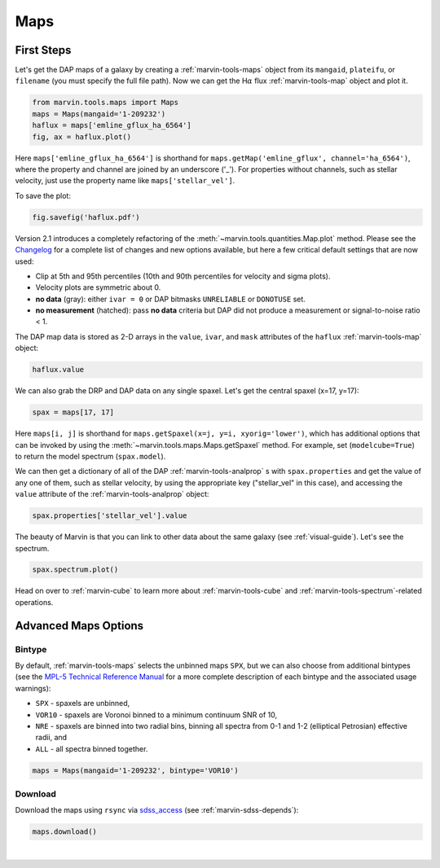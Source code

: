 .. _marvin-maps:

Maps
====

First Steps
-----------

Let's get the DAP maps of a galaxy by creating a :ref:`marvin-tools-maps` object from its ``mangaid``, ``plateifu``, or ``filename`` (you must specify the full file path). Now we can get the H\ :math:`\alpha` flux :ref:`marvin-tools-map` object and plot it.

.. code-block:: python

    from marvin.tools.maps import Maps
    maps = Maps(mangaid='1-209232')
    haflux = maps['emline_gflux_ha_6564']
    fig, ax = haflux.plot()

.. image:: ../_static/haflux_8485-1901.png

Here ``maps['emline_gflux_ha_6564']`` is shorthand for ``maps.getMap('emline_gflux', channel='ha_6564')``, where the property and channel are joined by an underscore ('_'). For properties without channels, such as stellar velocity, just use the property name like ``maps['stellar_vel']``.

To save the plot:

.. code-block:: python

    fig.savefig('haflux.pdf')

Version 2.1 introduces a completely refactoring of the :meth:`~marvin.tools.quantities.Map.plot` method. Please see the `Changelog <https://github.com/sdss/marvin/blob/master/CHANGELOG.md>`_ for a complete list of changes and new options available, but here a few critical default settings that are now used:

* Clip at 5th and 95th percentiles (10th and 90th percentiles for velocity and sigma plots).
* Velocity plots are symmetric about 0.
* **no data** (gray): either ``ivar = 0`` or DAP bitmasks ``UNRELIABLE`` or ``DONOTUSE`` set.
* **no measurement** (hatched): pass **no data** criteria but DAP did not produce a measurement or  signal-to-noise ratio < 1.

The DAP map data is stored as 2-D arrays in the ``value``, ``ivar``, and ``mask`` attributes of the ``haflux`` :ref:`marvin-tools-map` object:

.. code-block:: python

    haflux.value

We can also grab the DRP and DAP data on any single spaxel. Let's get the central spaxel (x=17, y=17):

.. code-block:: python

    spax = maps[17, 17]

Here ``maps[i, j]`` is shorthand for ``maps.getSpaxel(x=j, y=i, xyorig='lower')``, which has additional options that can be invoked by using the :meth:`~marvin.tools.maps.Maps.getSpaxel` method. For example, set (``modelcube=True``) to return the model spectrum (``spax.model``).

We can then get a dictionary of all of the DAP :ref:`marvin-tools-analprop` s with ``spax.properties`` and get the value of any one of them, such as stellar velocity, by using the appropriate key ("stellar_vel" in this case), and accessing the ``value`` attribute of the :ref:`marvin-tools-analprop` object:

.. code-block:: python

    spax.properties['stellar_vel'].value

The beauty of Marvin is that you can link to other data about the same galaxy (see :ref:`visual-guide`). Let's see the spectrum.

.. code-block:: python

    spax.spectrum.plot()

.. image:: ../_static/spec_8485-1901_17-17.png

Head on over to :ref:`marvin-cube` to learn more about :ref:`marvin-tools-cube` and
:ref:`marvin-tools-spectrum`-related operations.

Advanced Maps Options
---------------------

Bintype
```````

By default, :ref:`marvin-tools-maps` selects the unbinned maps ``SPX``, but we can also choose from additional bintypes (see the `MPL-5 Technical Reference Manual <https://trac.sdss.org/wiki/MANGA/TRM/TRM_MPL-5/dap/GettingStarted#typeselection>`_ for a more complete description of each bintype and the associated usage warnings):

* ``SPX`` - spaxels are unbinned,
* ``VOR10`` - spaxels are Voronoi binned to a minimum continuum SNR of 10,
* ``NRE`` - spaxels are binned into two radial bins, binning all spectra from 0-1 and 1-2 (elliptical Petrosian) effective radii, and
* ``ALL`` - all spectra binned together.

.. code-block:: python

    maps = Maps(mangaid='1-209232', bintype='VOR10')

Download
````````

Download the maps using ``rsync`` via `sdss_access <https://github.com/sdss/sdss_access>`_ (see :ref:`marvin-sdss-depends`):

.. code-block:: python

    maps.download()


|
